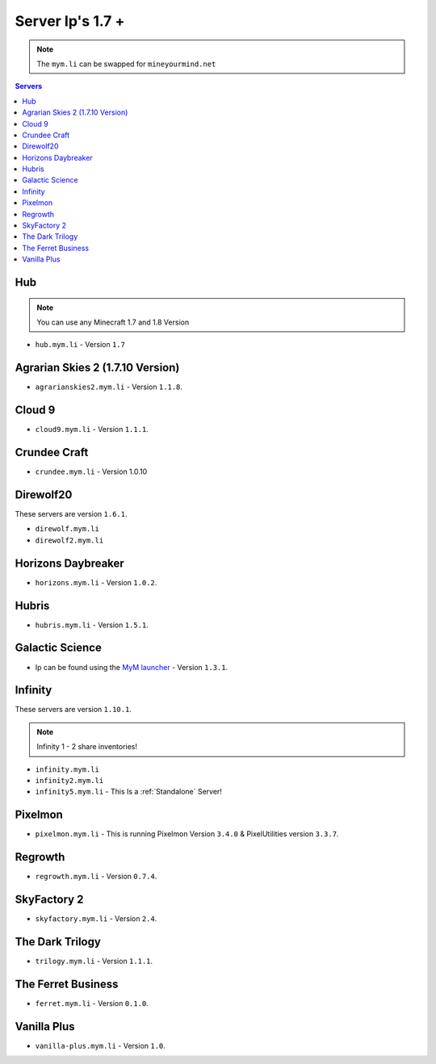 =================
Server Ip's 1.7 +
=================
.. note:: The ``mym.li`` can be swapped for ``mineyourmind.net``
.. contents:: Servers
  :depth: 2
  :local:

Hub
^^^
.. note:: You can use any Minecraft 1.7 and 1.8 Version
* ``hub.mym.li`` - Version ``1.7``

Agrarian Skies 2 (1.7.10 Version)
^^^^^^^^^^^^^^^^^^^^^^^^^^^^^^^^^
* ``agrarianskies2.mym.li`` - Version ``1.1.8``.

Cloud 9
^^^^^^^
* ``cloud9.mym.li`` - Version ``1.1.1``.

Crundee Craft
^^^^^^^^^^^^^
* ``crundee.mym.li`` - Version 1.0.10

Direwolf20
^^^^^^^^^^
These servers are version ``1.6.1``.

* ``direwolf.mym.li`` 
* ``direwolf2.mym.li``

Horizons Daybreaker
^^^^^^^^^^^^^^^^^^^
* ``horizons.mym.li`` - Version ``1.0.2``.

Hubris
^^^^^^
* ``hubris.mym.li`` - Version ``1.5.1``.

Galactic Science
^^^^^^^^^^^^^^^^
* Ip can be found using the `MyM launcher <http://mineyourmind.net/#second_section>`_ - Version ``1.3.1``.

Infinity
^^^^^^^^
These servers are version ``1.10.1``.

.. note:: Infinity 1 - 2 share inventories!

* ``infinity.mym.li``
* ``infinity2.mym.li``
* ``infinity5.mym.li`` - This Is a :ref:`Standalone` Server! 

Pixelmon
^^^^^^^^
* ``pixelmon.mym.li`` - This is running Pixelmon Version ``3.4.0`` & PixelUtilities version ``3.3.7``.

Regrowth
^^^^^^^^
* ``regrowth.mym.li`` - Version ``0.7.4``.

SkyFactory 2
^^^^^^^^^^^^
* ``skyfactory.mym.li`` - Version ``2.4``.

The Dark Trilogy
^^^^^^^^^^^^^^^^
* ``trilogy.mym.li`` - Version ``1.1.1``.

The Ferret Business
^^^^^^^^^^^^^^^^^^^
* ``ferret.mym.li`` - Version ``0.1.0``.

Vanilla Plus
^^^^^^^^^^^^
* ``vanilla-plus.mym.li`` - Version ``1.0``.

